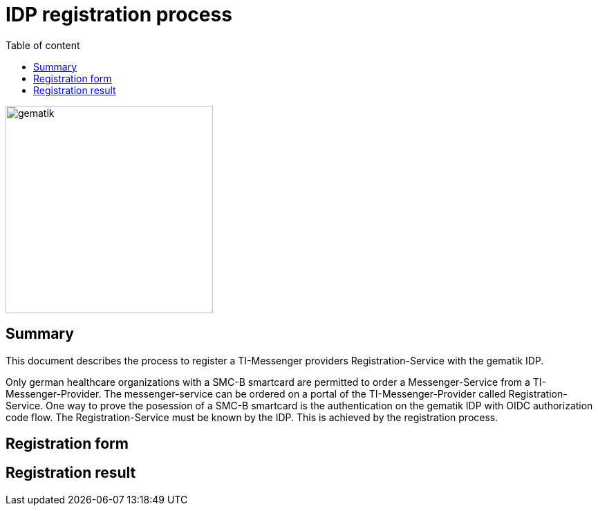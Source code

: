 = IDP registration process
:source-highlighter: highlight.js
:imagesdir: ../images/
ifdef::env-github[]
:toc: preamble
endif::[]
ifndef::env-github[]
:toc: left
endif::[]
:toclevels: 3
:toc-title: Table of content

image::gematik_logo.svg[gematik,300]

== Summary

This document describes the process to register a TI-Messenger providers Registration-Service with the gematik IDP.

Only german healthcare organizations with a SMC-B smartcard are permitted to order a Messenger-Service from a TI-Messenger-Provider. The messenger-service can be ordered on a portal of the TI-Messenger-Provider called Registration-Service. One way to prove the posession of a SMC-B smartcard is the authentication on the gematik IDP with OIDC authorization code flow. The Registration-Service must be known by the IDP. This is achieved by the registration process.

== Registration form


== Registration result

